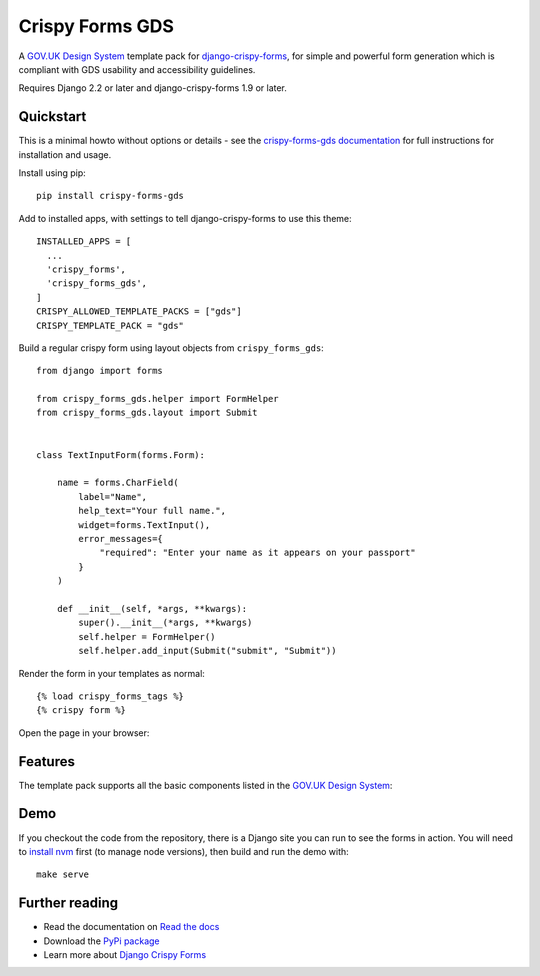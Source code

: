 ================
Crispy Forms GDS
================

A `GOV.UK Design System`_ template pack for `django-crispy-forms`_, for simple and
powerful form generation which is compliant with GDS usability and accessibility
guidelines.

.. _django-crispy-forms: https://github.com/maraujop/django-crispy-forms/
.. _GOV.UK Design System: https://design-system.service.gov.uk/

.. image:: https://travis-ci.org/wildfish/crispy-forms-gds.svg?branch=master
    :target: https://travis-ci.org/wildfish/crispy-forms-gds

.. image:: https://codecov.io/gh/wildfish/crispy-forms-gds/branch/master/graph/badge.svg
  :target: https://codecov.io/gh/wildfish/crispy-forms-gds

.. image:: https://badge.fury.io/py/crispy-forms-gds.svg
    :target: https://pypi.python.org/pypi/crispy-forms-gds/

.. image:: https://img.shields.io/pypi/pyversions/crispy-forms-gds.svg
    :target: https://pypi.python.org/pypi/crispy-forms-gds/

Requires Django 2.2 or later and django-crispy-forms 1.9 or later.


Quickstart
==========

This is a minimal howto without options or details - see the
`crispy-forms-gds documentation <http://crispy-forms-gds.readthedocs.io/>`_ for full
instructions for installation and usage.

Install using pip::

    pip install crispy-forms-gds

Add to installed apps, with settings to tell django-crispy-forms to use this theme::

    INSTALLED_APPS = [
      ...
      'crispy_forms',
      'crispy_forms_gds',
    ]
    CRISPY_ALLOWED_TEMPLATE_PACKS = ["gds"]
    CRISPY_TEMPLATE_PACK = "gds"


Build a regular crispy form using layout objects from ``crispy_forms_gds``::

    from django import forms

    from crispy_forms_gds.helper import FormHelper
    from crispy_forms_gds.layout import Submit


    class TextInputForm(forms.Form):

        name = forms.CharField(
            label="Name",
            help_text="Your full name.",
            widget=forms.TextInput(),
            error_messages={
                "required": "Enter your name as it appears on your passport"
            }
        )

        def __init__(self, *args, **kwargs):
            super().__init__(*args, **kwargs)
            self.helper = FormHelper()
            self.helper.add_input(Submit("submit", "Submit"))


Render the form in your templates as normal::

    {% load crispy_forms_tags %}
    {% crispy form %}


Open the page in your browser:

.. image:: docs/start/form.png


Features
========

The template pack supports all the basic components listed in the `GOV.UK Design
System`_:

.. image:: https://i.imgur.com/RCTUPrg.png


Demo
====

If you checkout the code from the repository, there is a Django site you can run to see
the forms in action. You will need to `install nvm`_ first (to manage node versions),
then build and run the demo with::

    make serve

.. _install nvm: https://github.com/nvm-sh/nvm


Further reading
===============

* Read the documentation on `Read the docs`_
* Download the `PyPi package`_
* Learn more about `Django Crispy Forms`_

.. _Read the docs: http://crispy-forms-gds.readthedocs.io/
.. _PyPi package: http://pypi.python.org/pypi/crispy-forms-gds
.. _Django Crispy Forms: https://django-crispy-forms.readthedocs.io/en/latest/
